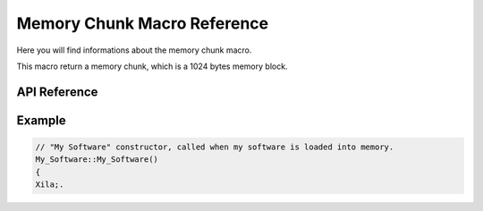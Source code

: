 ****************************
Memory Chunk Macro Reference
****************************

Here you will find informations about the memory chunk macro.

This macro return a memory chunk, which is a 1024 bytes memory block.

API Reference
=============

.. doxygendefine::  Memory_Chunk

Example
=======

.. code-block:: c

    // "My Software" constructor, called when my software is loaded into memory.
    My_Software::My_Software()
    {
    Xila;.